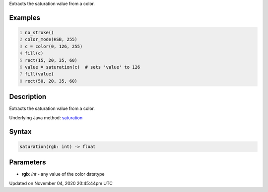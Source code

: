 .. title: saturation()
.. slug: sketch_saturation
.. date: 2020-11-04 20:45:44 UTC+00:00
.. tags:
.. category:
.. link:
.. description: py5 saturation() documentation
.. type: text

Extracts the saturation value from a color.

Examples
========

.. raw:: html

    <div class="example-table">

.. raw:: html

    <div class="example-row"><div class="example-cell-image">

.. image:: /images/reference/Sketch_saturation_0.png
    :alt: example picture for saturation()

.. raw:: html

    </div><div class="example-cell-code">

.. code:: python
    :number-lines:

    no_stroke()
    color_mode(HSB, 255)
    c = color(0, 126, 255)
    fill(c)
    rect(15, 20, 35, 60)
    value = saturation(c)  # sets 'value' to 126
    fill(value)
    rect(50, 20, 35, 60)

.. raw:: html

    </div></div>

.. raw:: html

    </div>

Description
===========

Extracts the saturation value from a color.

Underlying Java method: `saturation <https://processing.org/reference/saturation_.html>`_

Syntax
======

.. code:: python

    saturation(rgb: int) -> float

Parameters
==========

* **rgb**: `int` - any value of the color datatype


Updated on November 04, 2020 20:45:44pm UTC

